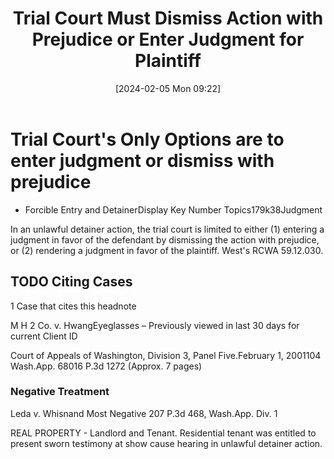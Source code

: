 #+title:      Trial Court Must Dismiss Action with Prejudice or Enter Judgment for Plaintiff
#+date:       [2024-02-05 Mon 09:22]
#+filetags:   :judgment:rlta:
#+identifier: 20240205T092255

* Trial Court's Only Options are to enter judgment or dismiss with prejudice

- Forcible Entry and DetainerDisplay Key Number Topics179k38Judgment

In an unlawful detainer action, the trial court is limited to either (1) entering a judgment in favor of the defendant by dismissing the action with prejudice, or (2) rendering a judgment in favor of the plaintiff. West's RCWA 59.12.030.

** TODO Citing Cases
DEADLINE: <2024-02-05 Mon 17:00> SCHEDULED: <2024-02-05 Mon 13:00>
:LOGBOOK:
- State "TODO"       from              [2024-02-05 Mon 09:24] \\
  Download and Study this case
:END:
1 Case that cites this headnote


M H 2 Co. v. HwangEyeglasses – Previously viewed in last 30 days for current Client ID

Court of Appeals of Washington, Division 3, Panel Five.February 1, 2001104 Wash.App. 68016 P.3d 1272 (Approx. 7 pages)

*** Negative Treatment
Leda v. Whisnand
Most Negative
207 P.3d 468, Wash.App. Div. 1

REAL PROPERTY - Landlord and Tenant. Residential tenant was entitled to present sworn testimony at show cause hearing in unlawful detainer action.
